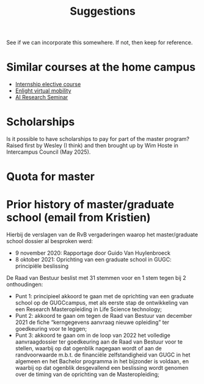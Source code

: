 #+TITLE: Suggestions

See if we can incorporate this somewhere. If not, then keep for reference.

* Similar courses at the home campus

- [[https://studiekiezer.ugent.be/studiefiche/nl/C004075/2024][Internship elective course]]
- [[https://courses.enlight-eu.org/application-process/blended][Enlight virtual mobility]]
- [[https://studiekiezer.ugent.be/2025/studiefiche/en/E031800][AI Research Seminar]]

* Scholarships

Is it possible to have scholarships to pay for part of the master program? Raised first by Wesley (I think) and then brought up by Wim Hoste in Intercampus Council (May 2025).

* Quota for master

[[file:images/20250806-202449_screenshot.png]]

* Prior history of master/graduate school (email from Kristien)

Hierbij de verslagen van de RvB vergaderingen waarop het master/graduate school dossier al besproken werd:
- 9 november 2020: Rapportage door Guido Van Huylenbroeck
- 8 oktober 2021: Oprichting van een graduate school in GUGC: principiële beslissing

De Raad van Bestuur beslist met 31 stemmen voor en 1 stem tegen bij 2 onthoudingen:
- Punt 1: principieel akkoord te gaan met de oprichting van een graduate school op de GUGCcampus, met als eerste stap de ontwikkeling van een Research Masteropleiding in Life Science technology;
- Punt 2: akkoord te gaan om tegen de Raad van Bestuur van december 2021 de fiche “kerngegevens aanvraag nieuwe opleiding” ter goedkeuring voor te leggen;
- Punt 3: akkoord te gaan om in de loop van 2022 het volledige aanvraagdossier ter goedkeuring aan de Raad van Bestuur voor te stellen, waarbij op dat ogenblik nagegaan wordt of aan de randvoorwaarde m.b.t. de financiële zelfstandigheid van GUGC in het algemeen en het Bachelor programma in het bijzonder is voldaan, en waarbij op dat ogenblik desgevallend een beslissing wordt genomen over de timing van de oprichting van de Masteropleiding;
